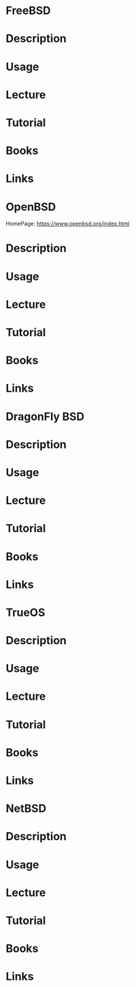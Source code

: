 #+TAGS: freebsd openbsd dragonfly_bsd trueos ghostos netbsd


* FreeBSD 
* Description
* Usage
* Lecture
* Tutorial
* Books
* Links
  

* OpenBSD
HomePage: https://www.openbsd.org/index.html
* Description
* Usage
* Lecture
* Tutorial
* Books
* Links
  

* DragonFly BSD
* Description
* Usage
* Lecture
* Tutorial
* Books
* Links
  

* TrueOS
* Description
* Usage
* Lecture
* Tutorial
* Books
* Links
  

* NetBSD 
* Description
* Usage
* Lecture
* Tutorial
* Books
* Links

